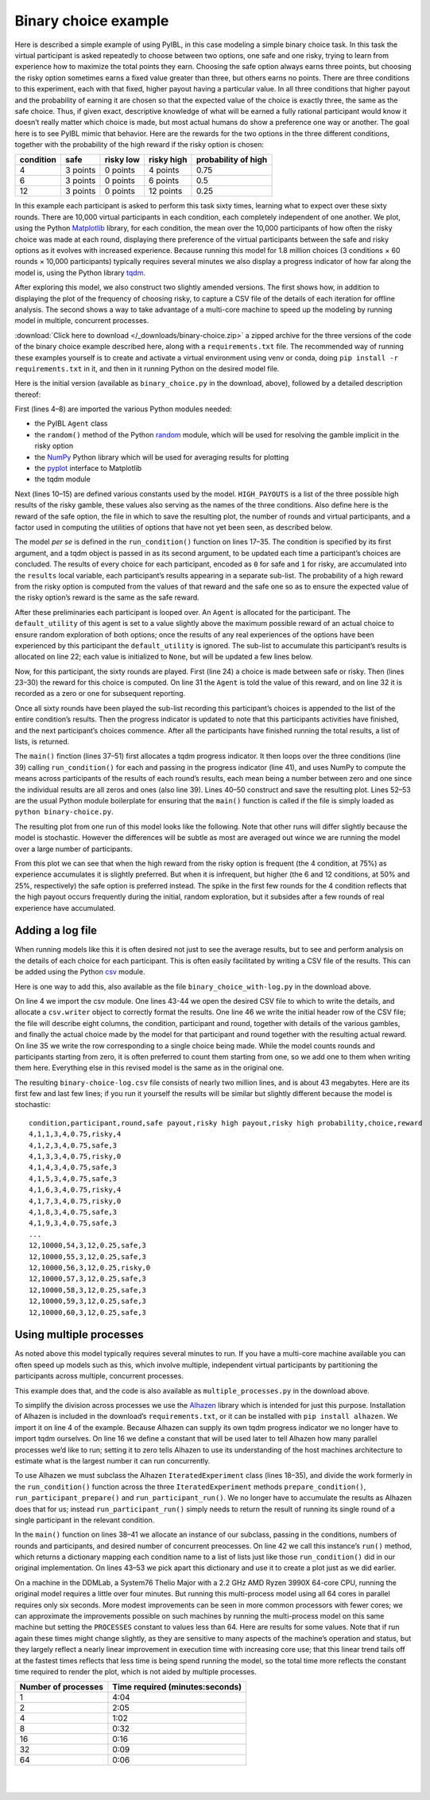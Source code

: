 Binary choice example
*********************

Here is described a simple example of using PyIBL, in this case modeling a simple binary choice task.
In this task the virtual participant is asked repeatedly to choose between two options, one safe and one risky,
trying to learn from experience how to maximize the total points they earn.
Choosing the safe option always earns three points, but choosing the risky option sometimes earns a fixed value greater than three,
but others earns no points. There are three conditions to this experiment, each with that fixed, higher payout having a particular
value. In all three conditions that higher payout and the probability of earning it are chosen so that the expected value
of the choice is exactly three, the same as the safe choice.
Thus, if given exact, descriptive knowledge of what will be earned a fully rational participant would know it doesn’t really matter
which choice is made, but most actual humans do show a preference one way or another.
The goal here is to see PyIBL mimic that behavior. Here are the rewards for the two options in the three different conditions, together
with the probability of the high reward if the risky option is chosen:

=========  =========  =========  ==========  ===================
condition  safe       risky low  risky high  probability of high
=========  =========  =========  ==========  ===================
4          3 points   0 points   4 points    0.75
6          3 points   0 points   6 points    0.5
12         3 points   0 points   12 points   0.25
=========  =========  =========  ==========  ===================

In this example each participant is asked to perform this task sixty times, learning what to expect over these sixty rounds.
There are 10,000 virtual participants in each condition, each completely independent of one another.
We plot, using the Python `Matplotlib <https://matplotlib.org/>`_ library, for each condition, the mean over the 10,000 participants of how often the risky choice was made at each round,
displaying there preference of the virtual participants between the safe and risky options as it evolves with increased
experience. Because running this model for 1.8 million choices (3 conditions × 60 rounds × 10,000 participants) typically requires
several minutes we also display a progress indicator of how far along the model is, using the Python library `tqdm <https://tqdm.github.io/>`_.

After exploring this model, we also construct two slightly amended versions. The first shows how, in addition to displaying the plot
of the frequency of choosing risky, to capture a CSV file of the details of each iteration for offline analysis.
The second shows a way to take advantage of a multi-core machine to speed up the modeling by running model in multiple, concurrent
processes.

:download:`Click here to download </_downloads/binary-choice.zip>` a zipped archive for the three versions of the code
of the binary choice example described here, along with a ``requirements.txt`` file. The recommended way of running these
examples yourself is to create and activate a virtual environment using venv or conda, doing ``pip install -r requirements.txt`` in
it, and then in it running Python on the desired model file.

Here is the initial version (available as ``binary_choice.py`` in the download, above), followed by a detailed description thereof:

.. code-block:: python
    :linenos:

    # Copyright 2024 Carnegie Mellon University
    # Binary choice example using PyIBL

    import matplotlib.pyplot as plt
    import numpy as np
    from pyibl import Agent
    from random import random
    from tqdm import tqdm

    HIGH_PAYOUTS = [4, 6, 12]
    SAFE_PAYOUT = 3
    PLOT_FILE = "binary-choice.png"
    ROUNDS = 60
    PARTICIPANTS = 10_000
    PREPOPULATED_MULTIPLIER = 1.2

    def run_condition(high_payout, progress):
        results = []
        high_probability = SAFE_PAYOUT / high_payout
        for participant in range(PARTICIPANTS):
            agent = Agent(default_utility=(PREPOPULATED_MULTIPLIER * high_payout))
            round_results = [0] * ROUNDS
            for round in range(ROUNDS):
                choice = agent.choose(["safe", "risky"])
                if choice == "safe":
                    payoff = SAFE_PAYOUT
                elif random() < high_probability:
                    payoff = high_payout
                else:
                    payoff = 0
                agent.respond(payoff)
                round_results[round] = int(choice == "risky")
            results.append(round_results)
            progress.update()
        return results

    def main():
        progress = tqdm(total=(len(HIGH_PAYOUTS) * PARTICIPANTS))
        for payout in HIGH_PAYOUTS:
            plt.plot(range(1, ROUNDS + 1),
                     np.mean(np.asarray(run_condition(payout, progress)), axis=0),
                     label=f"risky high payoff = {payout} points")
        plt.xticks([1] + [10 * n for n in range(1, round((ROUNDS + 10) / 10))])
        plt.ylim([0, 1])
        plt.yticks([round(n / 4, 2) for n in range(5)])
        plt.ylabel("fraction choosing risky")
        plt.xlabel("round")
        plt.legend()
        plt.title(f"Safe ({SAFE_PAYOUT} points) versus risky, {PARTICIPANTS:,} participants")
        plt.savefig(PLOT_FILE)

    if __name__ == '__main__':
        main()

First (lines 4–8) are imported the various Python modules needed:

* the PyIBL ``Agent`` class
* the ``random()`` method of the Python `random <https://docs.python.org/3.8/library/random.html>`_ module,
  which will be used for resolving the gamble implicit in the risky option
* the `NumPy <https://numpy.org/>`_ Python library which will be used for averaging results for plotting
* the `pyplot <https://matplotlib.org/stable/tutorials/pyplot.html>`_ interface to Matplotlib
* the tqdm module

Next (lines 10–15) are defined various constants used by the model. ``HIGH_PAYOUTS`` is a list of the three
possible high results of the risky gamble, these values also serving as the names of the three conditions.
Also define here is the reward of the safe option, the file in which to save the resulting plot, the number
of rounds and virtual participants, and a factor used in computing the utilities of options that have not
yet been seen, as described below.

The model *per se* is defined in the ``run_condition()`` function on lines 17–35. The condition is specified by
its first argument, and a tqdm object is passed in as its second argument, to be updated each time a participant’s
choices are concluded. The results of every choice for each participant, encoded as ``0`` for safe and ``1`` for risky,
are accumulated into the ``results`` local variable, each participant’s results appearing in a separate sub-list.
The probability of a high reward from the risky option is computed from the values of that reward and the safe one
so as to ensure the expected value of the risky option’s reward is the same as the safe reward.

After these preliminaries each participant is looped over.
An ``Agent`` is allocated for the participant. The ``default_utility`` of this agent is set to a value
slightly above the maximum possible reward of an actual choice to ensure random exploration of both options; once
the results of any real experiences of the options have been experienced by this participant the ``default_utility`` is
ignored. The sub-list to accumulate this participant’s results is allocated on line 22; each value is initialized
to ``None``, but will be updated a few lines below.

Now, for this participant, the sixty rounds are played. First (line 24) a choice is made between safe or risky.
Then (lines 23–30) the reward for this choice is computed. On line 31 the ``Agent`` is told the value of this
reward, and on line 32 it is recorded as a zero or one for subsequent reporting.

Once all sixty rounds have been played the sub-list recording this participant’s choices is appended to the
list of the entire condition’s results. Then the progress indicator is updated to note that this participants
activities have finished, and the next participant’s choices commence. After all the participants have
finished running the total results, a list of lists, is returned.

The ``main()`` finction (lines 37–51) first allocates a tqdm progress indicator. It then loops over the three
conditions (line 39) calling ``run_condition()`` for each and passing in the progress indicator (line 41), and
uses NumPy to compute the means across participants of the results of each round’s results, each mean being a
number between zero and one since the individual results are all zeros and ones (also line 39). Lines 40–50
construct and save the resulting plot. Lines 52–53 are the usual Python module boilerplate for ensuring that
the ``main()`` function is called if the file is simply loaded as ``python binary-choice.py``.

The resulting plot from one run of this model looks like the following. Note that other runs will differ slightly
because the model is stochastic. However the differences will be subtle as most are averaged out wince we are
running the model over a large number of participants.

.. image:: _static/binary-choice.png

From this plot we can see that when the high reward from the risky option is frequent (the 4 condition, at 75%) as
experience accumulates it is slightly preferred. But when it is infrequent, but higher (the 6 and 12 conditions, at 50% and 25%, respectively)
the safe option is preferred instead. The spike in the first few rounds for the 4 condition reflects that the high payout occurs frequently during
the initial, random exploration, but it subsides after a few rounds of real experience have accumulated.



Adding a log file
=================

When running models like this it is often desired not just to see the average results, but to see
and perform analysis on the details of each choice for each participant. This is often easily facilitated
by writing a CSV file of the results. This can be added using the Python `csv <https://docs.python.org/3.8/library/csv.html>`_ module.

Here is one way to add this, also available as the file ``binary_choice_with-log.py`` in the download above.

.. code-block:: python
    :linenos:

    # Copyright 2024 Carnegie Mellon University
    # Binary choice example using PyIBL writing a log file

    import csv
    import matplotlib.pyplot as plt
    import numpy as np
    from pyibl import Agent
    from random import random
    from tqdm import tqdm

    HIGH_PAYOUTS = [4, 6, 12]
    SAFE_PAYOUT = 3
    PLOT_FILE = "binary-choice.png"
    LOG_FILE = "binary-choice-log.csv"
    ROUNDS = 60
    PARTICIPANTS = 10_000
    PREPOPULATED_MULTIPLIER = 1.2

    def run_condition(high_payout, log, progress):
        results = []
        high_probability = SAFE_PAYOUT / high_payout
        for participant in range(PARTICIPANTS):
            agent = Agent(default_utility=(PREPOPULATED_MULTIPLIER * high_payout))
            round_results = [None] * ROUNDS
            for round in range(ROUNDS):
                choice = agent.choose(["safe", "risky"])
                if choice == "safe":
                    payoff = SAFE_PAYOUT
                elif random() < high_probability:
                    payoff = high_payout
                else:
                    payoff = 0
                agent.respond(payoff)
                round_results[round] = int(choice == "risky")
                log.writerow([high_payout, participant + 1, round + 1, SAFE_PAYOUT, high_payout, high_probability, choice, payoff])
            results.append(round_results)
            progress.update()
        return results

    def main():
        progress = tqdm(total=(len(HIGH_PAYOUTS) * PARTICIPANTS))
        results = {}
        with open(LOG_FILE, "w", newline="") as file:
            writer = csv.writer(file)
            # write the header of the CSV log file
            writer.writerow("condition,participant,round,safe payout,risky high payout,risky high probability,choice,reward".split(","))
            for payout in HIGH_PAYOUTS:
                plt.plot(range(1, ROUNDS + 1),
                         np.mean(np.asarray(run_condition(payout, writer, progress)), axis=0),
                         label=f"risky high payoff = {payout} points")
        plt.xticks([1] + [10 * n for n in range(1, round((ROUNDS + 10) / 10))])
        plt.ylim([0, 1])
        plt.yticks([round(n / 4, 2) for n in range(5)])
        plt.ylabel("fraction choosing risky")
        plt.xlabel("round")
        plt.legend()
        plt.title(f"Safe ({SAFE_PAYOUT} points) verus risky, {PARTICIPANTS:,} participants")
        plt.savefig(PLOT_FILE)

    if __name__ == '__main__':
        main()

On line 4 we import the csv module. One lines 43-44 we open the desired CSV file to which to write the details,
and allocate a ``csv.writer`` object to correctly format the results. One line 46 we write the initial header
row of the CSV file; the file will describe eight columns, the condition, participant and round, together with details of the various
gambles, and finally the actual choice made by the model for that participant and round together with the resulting actual reward.
On line 35 we write the row corresponding to a single choice being made. While the model counts rounds and participants starting
from zero, it is often preferred to count them starting from one, so we add one to them when writing them here.
Everything else in this revised model is the same as in the original one.

The resulting ``binary-choice-log.csv`` file consists of nearly two million lines,
and is about 43 megabytes.
Here are its first few and last few lines; if you run it yourself the results will be similar
but slightly different because the model is stochastic:

::

    condition,participant,round,safe payout,risky high payout,risky high probability,choice,reward
    4,1,1,3,4,0.75,risky,4
    4,1,2,3,4,0.75,safe,3
    4,1,3,3,4,0.75,risky,0
    4,1,4,3,4,0.75,safe,3
    4,1,5,3,4,0.75,safe,3
    4,1,6,3,4,0.75,risky,4
    4,1,7,3,4,0.75,risky,0
    4,1,8,3,4,0.75,safe,3
    4,1,9,3,4,0.75,safe,3
    ...
    12,10000,54,3,12,0.25,safe,3
    12,10000,55,3,12,0.25,safe,3
    12,10000,56,3,12,0.25,risky,0
    12,10000,57,3,12,0.25,safe,3
    12,10000,58,3,12,0.25,safe,3
    12,10000,59,3,12,0.25,safe,3
    12,10000,60,3,12,0.25,safe,3


Using multiple processes
========================

As noted above this model typically requires several minutes to run.
If you have a multi-core machine available you can often speed up models
such as this, which involve multiple, independent virtual participants
by partitioning the participants across multiple, concurrent processes.

This example does that, and the code is also available as ``multiple_processes.py`` in
the download above.

.. code-block:: python
    :linenos:

    # Copyright 2024 Carnegie Mellon University
    # Binary choice example using PyIBL and multiple processes

    from alhazen import IteratedExperiment
    import matplotlib.pyplot as plt
    import numpy as np
    from pyibl import Agent
    from random import random

    HIGH_PAYOUTS = [4, 6, 12]
    SAFE_PAYOUT = 3
    PLOT_FILE = "binary-choice.png"
    ROUNDS = 60
    PARTICIPANTS = 10_000
    PREPOPULATED_MULTIPLIER = 1.2
    PROCESSES = 0

    class BinaryChoice(IteratedExperiment):

        def prepare_condition(self, condition, context):
            context["high-probability"] = SAFE_PAYOUT / condition

        def run_participant_prepare(self, participant, condition, context):
            self.agent = Agent(default_utility=(PREPOPULATED_MULTIPLIER * condition))

        def run_participant_run(self, round, participant, condition, context):
            choice = self.agent.choose(["safe", "risky"])
            if choice == "safe":
                payoff = SAFE_PAYOUT
            elif random() < context["high-probability"]:
                payoff = condition
            else:
                payoff = 0
            self.agent.respond(payoff)
            return int(choice == "risky")

    def main():
          exp = BinaryChoice(rounds=ROUNDS,
                             conditions=HIGH_PAYOUTS,
                             participants=PARTICIPANTS,
                             process_count=PROCESSES)
          results = exp.run()
          for condition in exp.conditions:
              plt.plot(range(1, ROUNDS + 1), np.mean(np.asarray(results[condition]), axis=0),
                       label=f"risky high payoff = {condition} points")
          plt.xticks([1] + [10 * n for n in range(1, round((ROUNDS + 10) / 10))])
          plt.ylim([0, 1])
          plt.yticks([round(n / 4, 2) for n in range(5)])
          plt.ylabel("fraction choosing risky")
          plt.xlabel("round")
          plt.legend()
          plt.title(f"Safe ({SAFE_PAYOUT} points) verus risky, {PARTICIPANTS:,} participants")
          plt.savefig(PLOT_FILE)

    if __name__ == '__main__':
        main()

To simplify the division across processes we use the `Alhazen <http://koalemos.psy.cmu.edu/alhazen/>`_ library which is intended for just this purpose.
Installation of Alhazen is included in the download’s ``requirements.txt``, or it can be installed with ``pip install alhazen``. We import it
on line 4 of the example. Because Alhazen can supply its own tqdm progress indicator we no longer have to import tqdm ourselves. On line 16 we
define a constant that will be used later to tell Alhazen how many parallel processes we’d like to run; setting it to zero tells Alhazen to use
its understanding of the host machines architecture to estimate what is the largest number it can run concurrently.

To use Alhazen we must subclass the Alhazen ``IteratedExperiment`` class (lines 18–35), and divide the work formerly in the ``run_condition()`` function
across the three ``IteratedExperiment`` methods ``prepare_condition()``, ``run_participant_prepare()`` and ``run_participant_run()``. We no
longer have to accumulate the results as Alhazen does that for us; instead ``run_participant_run()`` simply needs to return the result
of running its single round of a single participant in the relevant condition.

In the ``main()`` function on lines 38–41 we allocate an instance of our subclass, passing in the conditions, numbers of rounds and participants, and desired
number of concurrent preocesses. On line 42 we call this instance’s ``run()`` method, which returns a dictionary mapping each condition
name to a list of lists just like those ``run_condition()`` did in our original implementation. On lines 43–53 we pick apart this dictionary and use
it to create a plot just as we did earlier.

On a machine in the DDMLab, a System76 Thelio Major with a 2.2 GHz AMD Ryzen 3990X 64-core CPU, running the original model requires a little over four minutes.
But running this multi-process model using all 64 cores in parallel requires only six seconds. More modest improvements can be seen in more common
processors with fewer cores; we can approximate the improvements possible on such machines by running the multi-process model on this same machine but setting
the ``PROCESSES`` constant to values less than 64. Here are results for some values. Note that if run again these times might change slightly,
as they are sensitive to many aspects of the machine’s operation and status, but they largely reflect a nearly linear improvement in execution time
with increasing core use; that this linear trend tails off at the fastest times reflects that less time is being spend running the model, so the total time
more reflects the constant time required to render the plot, which is not aided by multiple processes.

===================  ===============================
Number of processes  Time required (minutes:seconds)
===================  ===============================
1                    4:04
2                    2:05
4                    1:02
8                    0:32
16                   0:16
32                   0:09
64                   0:06
===================  ===============================

|
|
